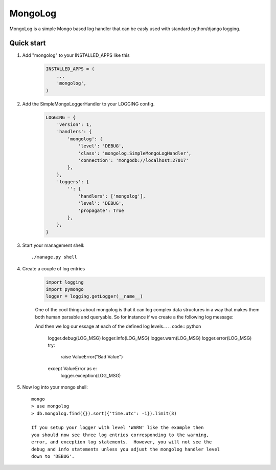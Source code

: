 MongoLog 
========

MongoLog is a simple Mongo based log handler that can be easly used
with standard python/django logging.

 .. image:: https://coveralls.io/repos/gnulnx/django-mongolog/badge.svg?branch=master&service=github :target: https://coveralls.io/github/gnulnx/django-mongolog?branch=master

Quick start
----------- 

1. Add "mongolog" to your INSTALLED_APPS like this
    .. code:: python

        INSTALLED_APPS = (
            ...
            'mongolog',
        )

2. Add the SimpleMongoLoggerHandler to your LOGGING config.  
    .. code:: python

        LOGGING = {
            'version': 1,
            'handlers': {
                'mongolog': {
                    'level': 'DEBUG',
                    'class': 'mongolog.SimpleMongoLogHandler',
                    'connection': 'mongodb://localhost:27017'
                },
            },
            'loggers': {
                '': {
                    'handlers': ['mongolog'],
                    'level': 'DEBUG',
                    'propagate': True
                },
            },
        }

3) Start your management shell::

    ./manage.py shell

4) Create a couple of log entries
    .. code:: python
    
        import logging
        import pymongo
        logger = logging.getLogger(__name__)

    One of the cool things about mongolog is that it can log complex data structures
    in a way that makes them both human parsable and queryable.  So for instance if 
    we create a the following log message:

    .. code:: python
        """
        * Pro Tip: You can copy and paste all of this
        """
        LOG_MSG = {
            'test': True,  
            'test class': 'TestBaseMongoLogHandler',
            'Life': {
                'Domain': {
                    'Bacteria': [
                        {
                            'name': ValueError,
                            'description': 'Just a bad description'
                        }
                    ],
                    'Archaea': [],
                    'Eukaryota': [
                        {
                            'name': 'Excavata', 
                            'description': 'Various flagellate protozoa',
                        },
                        {   
                            'name': 'Amoebozoa',
                            'descritpion': 'most lobose amoeboids and slime moulds',
                        },
                        {
                            'name': 'Opisthokonta',
                            'description': 'animals, fungi, choanoflagellates, etc.',
                        },
                    ]
                } 
            }
        }

    And then we log our essage at each of the defined log levels...
    .. code:: python

        logger.debug(LOG_MSG)
        logger.info(LOG_MSG)
        logger.warn(LOG_MSG)
        logger.error(LOG_MSG)
        try:
            raise ValueError("Bad Value")
        except ValueError as e:
            logger.exception(LOG_MSG)

5) Now log into your mongo shell::

    mongo
    > use mongolog
    > db.mongolog.find({}).sort({'time.utc': -1}).limit(3)

    If you setup your logger with level 'WARN' like the example then
    you should now see three log entries corresponding to the warning, 
    error, and exception log statements.  However, you will not see the 
    debug and info statements unless you adjust the mongolog handler level 
    down to 'DEBUG'.
